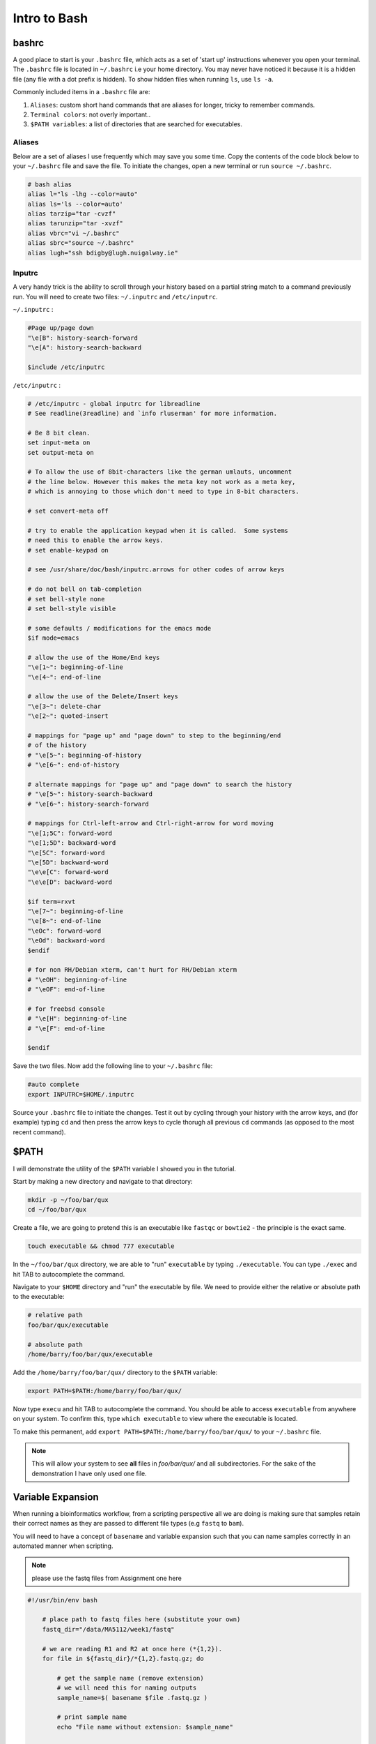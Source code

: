 Intro to Bash
=============

bashrc
######

A good place to start is your ``.bashrc`` file, which acts as a set of 'start up' instructions whenever you open your terminal. The ``.bashrc`` file is located in ``~/.bashrc`` i.e your home directory. You may never have noticed it because it is a hidden file (any file with a dot prefix is hidden). To show hidden files when running ``ls``, use ``ls -a``.

Commonly included items in a ``.bashrc`` file are:

#. ``Aliases``: custom short hand commands that are aliases for longer, tricky to remember commands.

#. ``Terminal colors``: not overly important.. 

#. ``$PATH variables``: a list of directories that are searched for executables. 

Aliases
-------

Below are a set of aliases I use frequently which may save you some time. Copy the contents of the code block below to your ``~/.bashrc`` file and save the file. To initiate the changes, open a new terminal or run ``source ~/.bashrc``.

.. code-block:: bash

    # bash alias
    alias l="ls -lhg --color=auto"
    alias ls='ls --color=auto'
    alias tarzip="tar -cvzf"
    alias tarunzip="tar -xvzf"
    alias vbrc="vi ~/.bashrc"
    alias sbrc="source ~/.bashrc"
    alias lugh="ssh bdigby@lugh.nuigalway.ie"


Inputrc
-------

A very handy trick is the ability to scroll through your history based on a partial string match to a command previously run. You will need to create two files: ``~/.inputrc`` and ``/etc/inputrc``.

``~/.inputrc`` : 

.. code-block:: bash

    #Page up/page down
    "\e[B": history-search-forward
    "\e[A": history-search-backward

    $include /etc/inputrc

``/etc/inputrc`` : 

.. code-block:: bash

    # /etc/inputrc - global inputrc for libreadline
    # See readline(3readline) and `info rluserman' for more information.

    # Be 8 bit clean.
    set input-meta on
    set output-meta on

    # To allow the use of 8bit-characters like the german umlauts, uncomment
    # the line below. However this makes the meta key not work as a meta key,
    # which is annoying to those which don't need to type in 8-bit characters.

    # set convert-meta off

    # try to enable the application keypad when it is called.  Some systems
    # need this to enable the arrow keys.
    # set enable-keypad on

    # see /usr/share/doc/bash/inputrc.arrows for other codes of arrow keys

    # do not bell on tab-completion
    # set bell-style none
    # set bell-style visible

    # some defaults / modifications for the emacs mode
    $if mode=emacs

    # allow the use of the Home/End keys
    "\e[1~": beginning-of-line
    "\e[4~": end-of-line

    # allow the use of the Delete/Insert keys
    "\e[3~": delete-char
    "\e[2~": quoted-insert

    # mappings for "page up" and "page down" to step to the beginning/end
    # of the history
    # "\e[5~": beginning-of-history
    # "\e[6~": end-of-history

    # alternate mappings for "page up" and "page down" to search the history
    # "\e[5~": history-search-backward
    # "\e[6~": history-search-forward

    # mappings for Ctrl-left-arrow and Ctrl-right-arrow for word moving
    "\e[1;5C": forward-word
    "\e[1;5D": backward-word
    "\e[5C": forward-word
    "\e[5D": backward-word
    "\e\e[C": forward-word
    "\e\e[D": backward-word

    $if term=rxvt
    "\e[7~": beginning-of-line
    "\e[8~": end-of-line
    "\eOc": forward-word
    "\eOd": backward-word
    $endif

    # for non RH/Debian xterm, can't hurt for RH/Debian xterm
    # "\eOH": beginning-of-line
    # "\eOF": end-of-line

    # for freebsd console
    # "\e[H": beginning-of-line
    # "\e[F": end-of-line

    $endif

Save the two files. Now add the following line to your ``~/.bashrc`` file: 

.. code-block:: bash

    #auto complete
    export INPUTRC=$HOME/.inputrc

Source your ``.bashrc`` file to initiate the changes. Test it out by cycling through your history with the arrow keys, and (for example) typing ``cd`` and then press the arrow keys to cycle thorugh all previous ``cd`` commands (as opposed to the most recent command). 

$PATH
#####

I will demonstrate the utility of the ``$PATH`` variable I showed you in the tutorial. 

Start by making a new directory and navigate to that directory: 

.. code-block:: bash

    mkdir -p ~/foo/bar/qux
    cd ~/foo/bar/qux

Create a file, we are going to pretend this is an executable like ``fastqc`` or ``bowtie2`` - the principle is the exact same. 

.. code-block:: bash

    touch executable && chmod 777 executable

In the ``~/foo/bar/qux`` directory, we are able to "run" ``executable`` by typing ``./executable``. You can type ``./exec`` and hit TAB to autocomplete the command. 

Navigate to your ``$HOME`` directory and "run" the executable by file. We need to provide either the relative or absolute path to the executable: 

.. code-block:: bash

    # relative path
    foo/bar/qux/executable

    # absolute path
    /home/barry/foo/bar/qux/executable

Add the ``/home/barry/foo/bar/qux/`` directory to the ``$PATH`` variable:

.. code-block:: bash 

    export PATH=$PATH:/home/barry/foo/bar/qux/

Now type ``execu`` and hit TAB to autocomplete the command. You should be able to access ``executable`` from anywhere on your system. To confirm this, type ``which executable`` to view where the executable is located.

To make this permanent, add ``export PATH=$PATH:/home/barry/foo/bar/qux/`` to your ``~/.bashrc`` file.

.. note::

    This will allow your system to see **all** files in `foo/bar/qux/` and all subdirectories. For the sake of the demonstration I have only used one file.

Variable Expansion
##################

When running a bioinformatics workflow, from a scripting perspective all we are doing is making sure that samples retain their correct names as they are passed to different file types (e.g ``fastq`` to ``bam``).

You will need to have a concept of ``basename`` and variable expansion such that you can name samples correctly in an automated manner when scripting. 

.. note::

    please use the fastq files from Assignment one here

.. code-block:: bash

    #!/usr/bin/env bash

        # place path to fastq files here (substitute your own)
        fastq_dir="/data/MA5112/week1/fastq"
        
        # we are reading R1 and R2 at once here (*{1,2}).
        for file in ${fastq_dir}/*{1,2}.fastq.gz; do

            # get the sample name (remove extension)
            # we will need this for naming outputs
            sample_name=$( basename $file .fastq.gz )

            # print sample name
            echo "File name without extension: $sample_name"

            # we still have _1 and _2 in the name for read 1 and 2 which messes up naming.
            # remove them before continuing
            base_name=$(basename $sample_name | cut -d'_' -f1,2)

            #print base name with R1 R2 (1 , 2) stripped:
            echo "File name without Read identifier: $base_name"

            # What if the process needs both R1 and R2? (e.g alignment)
            R1=${base_name}_1.fastq.gz
            R2=${base_name}_2.fastq.gz

            # sanity check below to see if R1 and R2 VAR are set properly:
            echo "Staging sample: $base_name"
            echo "Beginning to count lines in files..."
            lines_R1=$(zcat $fastq_dir/$R1 | wc -l)
            lines_R2=$(zcat $fastq_dir/$R2 | wc -l)
            echo "Done!"
            echo "$lines_R1 lines in $R1 and $lines_R2 lines in $R2"

            printf "\n\n"

            # make script pause for a sec to see output
            sleep 5

        done


Take your time going through this script. Personally, I would 'comment out' each line inside the for loop (add a ``#`` at the beginning of the line) and then run the script, removing comments as you gain understanding. 

To run the script, type ``bash <scriptname>.sh`` in your terminal.